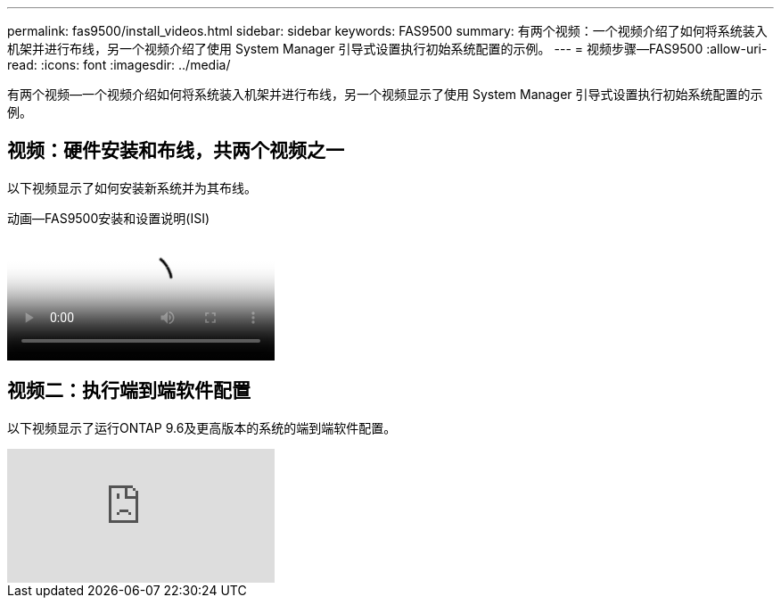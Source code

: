 ---
permalink: fas9500/install_videos.html 
sidebar: sidebar 
keywords: FAS9500 
summary: 有两个视频：一个视频介绍了如何将系统装入机架并进行布线，另一个视频介绍了使用 System Manager 引导式设置执行初始系统配置的示例。 
---
= 视频步骤—FAS9500
:allow-uri-read: 
:icons: font
:imagesdir: ../media/


[role="lead"]
有两个视频—一个视频介绍如何将系统装入机架并进行布线，另一个视频显示了使用 System Manager 引导式设置执行初始系统配置的示例。



== 视频：硬件安装和布线，共两个视频之一

以下视频显示了如何安装新系统并为其布线。

.动画—FAS9500安装和设置说明(ISI)
video::ab450621-9e1c-44a7-befa-ae7c01708d9e[panopto]


== 视频二：执行端到端软件配置

以下视频显示了运行ONTAP 9.6及更高版本的系统的端到端软件配置。

video::6WjyADPXDZ0[youtube]
